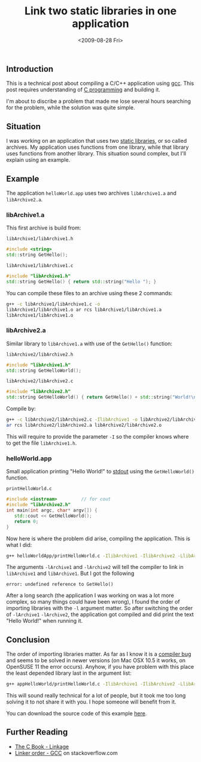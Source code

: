 #+TITLE: Link two static libraries in one application
#+REDIRECT_FROM: /2009/08/link-two-static-libraries-in-one-application/
#+DATE: <2009-08-28 Fri>

** Introduction
   :PROPERTIES:
   :CUSTOM_ID: introduction
   :ID:       2662b0c9-c628-47a5-9461-6ab0cb0c358b
   :END:

This is a technical post about compiling a C/C++ application using
[[http://en.wikipedia.org/wiki/GNU_Compiler_Collection][gcc]]. This post requires understanding of [[http://en.wikipedia.org/wiki/C_%28programming_language%29][C programming]] and building
it.

I'm about to discribe a problem that made me lose several hours
searching for the problem, while the solution was quite simple.

** Situation
   :PROPERTIES:
   :CUSTOM_ID: situation
   :ID:       46cae6ce-ab75-4af5-991d-47843ae11511
   :END:

I was working on an application that uses two [[http://en.wikipedia.org/wiki/Static_library][static libraries]], or so
called archives. My application uses functions from one library, while
that library uses functions from another library. This situation sound
complex, but I'll explain using an example.

** Example
   :PROPERTIES:
   :CUSTOM_ID: example
   :ID:       002acae8-7ff5-4bd5-b4a1-4b278b26ca35
   :END:

The application =helloWorld.app= uses two archives =libArchive1.a= and
=libArchive2.a=.

*** libArchive1.a
    :PROPERTIES:
    :CUSTOM_ID: libarchive1.a
    :ID:       4f69f91b-126e-4743-9b24-5a1c039cdeff
    :END:

This first archive is build from:

=libArchive1/libArchive1.h=

#+BEGIN_SRC cpp
#include <string>
std::string GetHello();
#+END_SRC

=libArchive1/libArchive1.c=

#+BEGIN_SRC cpp
#include "libArchive1.h"
std::string GetHello() { return std::string("Hello "); }
#+END_SRC

You can compile these files to an archive using these 2 commands:

#+BEGIN_SRC sh
g++ -c libArchive1/libArchive1.c -o
libArchive1/libArchive1.o ar rcs libArchive1/libArchive1.a
libArchive1/libArchive1.o
#+END_SRC

*** libArchive2.a
    :PROPERTIES:
    :CUSTOM_ID: libarchive2.a
    :ID:       b7227ffa-c4ad-4129-a00f-162132d7d3b9
    :END:

Similar library to =libArchive1.a= with use of the =GetHello()=
function:

=libArchive2/libArchive2.h=

#+BEGIN_SRC cpp
#include "libArchive1.h"
std::string GetHelloWorld();
#+END_SRC

=libArchive2/libArchive2.c=

#+BEGIN_SRC cpp
#include "libArchive2.h"
std::string GetHelloWorld() { return GetHello() + std::string("World!\n"); }
#+END_SRC

Compile by:

#+BEGIN_SRC sh
g++ -c libArchive2/libArchive2.c -IlibArchive1 -o libArchive2/libArchive2.o
ar rcs libArchive2/libArchive2.a libArchive2/libArchive2.o
#+END_SRC

This will require to provide the parameter =-I= so the compiler knows
where to get the file =libArchive1.h=.

*** helloWorld.app
    :PROPERTIES:
    :CUSTOM_ID: helloworld.app
    :ID:       57865bf2-ebdd-4a02-a47e-a32ac8bc5cab
    :END:

Small application printing "Hello World!" to [[http://en.wikipedia.org/wiki/Standard_streams#Standard_output_.28stdout.29][stdout]] using the
=GetHelloWorld()= function.

=printHelloWorld.c=

#+BEGIN_SRC cpp
#include <iostream>         // for cout
#include "libArchive2.h"
int main(int argc, char* argv[]) {
   std::cout << GetHelloWorld();
   return 0;
}
#+END_SRC

Now here is where the problem did arise, compiling the application. This
is what I did:

#+BEGIN_SRC sh
g++ helloWorldApp/printHelloWorld.c -IlibArchive1 -IlibArchive2 -LlibArchive1 -LlibArchive2 -lArchive1 -lArchive2 -o helloWorld.app
#+END_SRC

The arguments =-lArchive1= and =-lArchive2= will tell the compiler to
link in =libArchive1= and =libArchive1=. But I got the following

#+BEGIN_EXAMPLE
error: undefined reference to GetHello()
#+END_EXAMPLE

After a long search (the application I was working on was a lot more
complex, so many things could have been wrong), I found the order of
importing libraries with the =-l= argument matter. So after switching
the order of =-lArchive1= =-lArchive2=, the application got compiled
and did print the text "Hello World!" when running it.

** Conclusion
   :PROPERTIES:
   :CUSTOM_ID: conclusion
   :ID:       887dc297-9084-42e8-a0f3-6f8227d51015
   :END:

The order of importing libraries matter. As far as I know it is a
[[http://gcc.gnu.org/bugzilla/show_bug.cgi?id=6665][compiler bug]] and seems to be solved in newer versions (on Mac OSX 10.5
it works, on OpenSUSE 11 the error occurs). Anyhow, if you have
problem with this place the least depended library last in the
argument list:

#+BEGIN_SRC sh
g++ appHelloWorld/printHelloWorld.c -IlibArchive1 -IlibArchive2 -LlibArchive1 -LlibArchive2 -lArchive2 -lArchive1 -o helloWorldApp
#+END_SRC

This will sound really technical for a lot of people, but it took me
too long solving it to not share it with you. I hope someone will
benefit from it.

You can download the source code of this example [[/content/2009/08/Link2ArchivesInOneApp.zip][here]].

** Further Reading
   :PROPERTIES:
   :CUSTOM_ID: further-reading
   :ID:       ccfd32d7-a688-41c8-9b7f-00963f3eb31b
   :END:

- [[http://publications.gbdirect.co.uk/c_book/chapter4/linkage.html][The C Book - Linkage]]
- [[http://stackoverflow.com/questions/45135/linker-order-gcc][Linker order - GCC]] on stackoverflow.com
